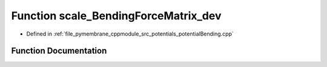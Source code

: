 .. _exhale_function_potential_bending_8cpp_1a9a29a85578cc86c385ad784f84e0b8a5:

Function scale_BendingForceMatrix_dev
=====================================

- Defined in :ref:`file_pymembrane_cppmodule_src_potentials_potentialBending.cpp`


Function Documentation
----------------------


.. doxygenfunction:: scale_BendingForceMatrix_dev(const real3, const real3, const real3, const real3, forceMatrix)
   :project: pymembrane